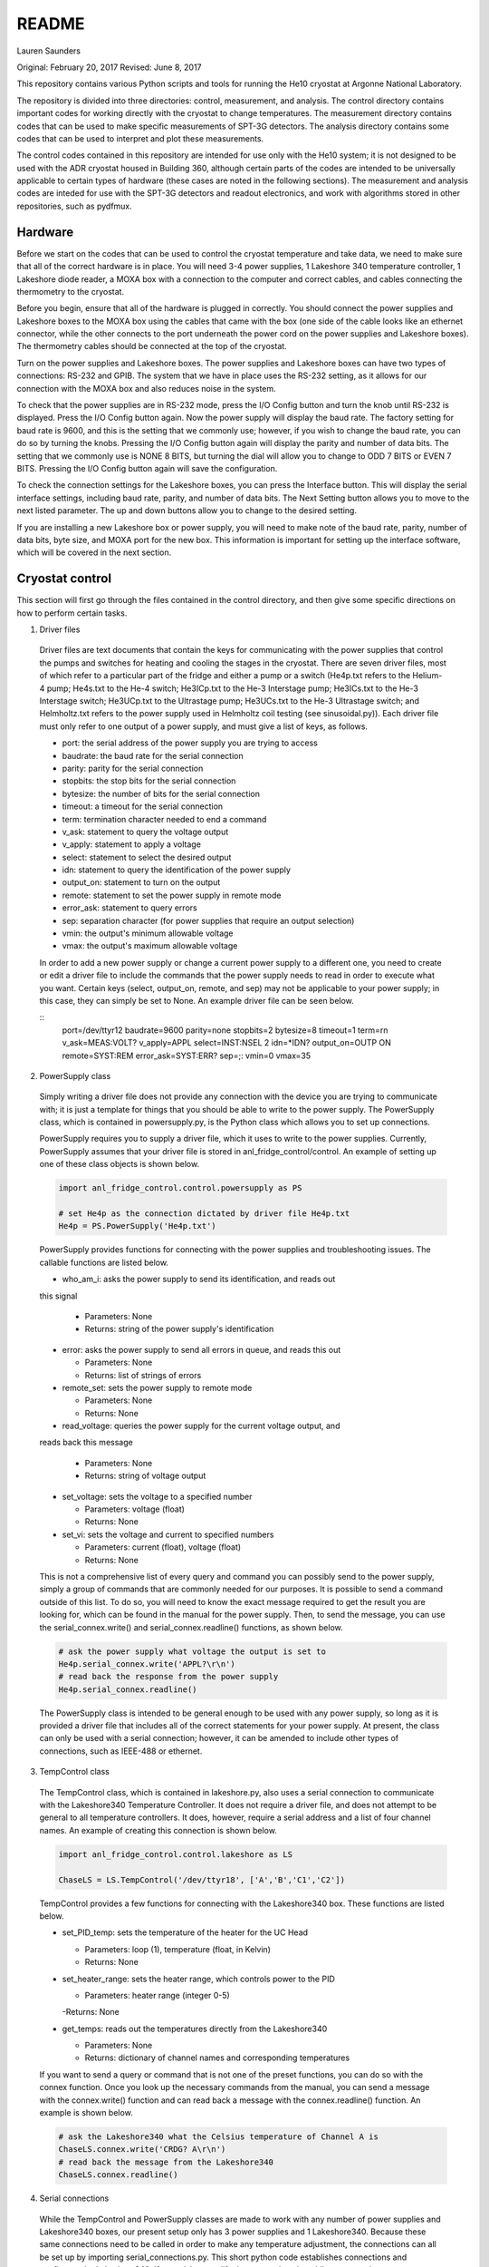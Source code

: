 README
===============
Lauren Saunders

Original: February 20, 2017
Revised: June 8, 2017

This repository contains various Python scripts and tools for running the He10
cryostat at Argonne National Laboratory.

The repository is divided into three directories: control, measurement, and analysis.
The control directory contains important codes for working directly with the
cryostat to change temperatures. The measurement directory contains codes that
can be used to make specific measurements of SPT-3G detectors. The analysis
directory contains some codes that can be used to interpret and plot these measurements.

The control codes contained in this repository are intended for use only with the
He10 system; it is not designed to be used with the ADR cryostat housed in Building
360, although certain parts of the codes are intended to be universally applicable
to certain types of hardware (these cases are noted in the following sections).
The measurement and analysis codes are inteded for use with the SPT-3G detectors
and readout electronics, and work with algorithms stored in other repositories,
such as pydfmux.

Hardware
--------
Before we start on the codes that can be used to control the cryostat temperature
and take data, we need to make sure that all of the correct hardware is in place.
You will need 3-4 power supplies, 1 Lakeshore 340 temperature controller,
1 Lakeshore diode reader, a MOXA box with a connection to the computer and correct
cables, and cables connecting the thermometry to the cryostat.

Before you begin, ensure that all of the hardware is plugged in correctly. You
should connect the power supplies and Lakeshore boxes to the MOXA box using the
cables that came with the box (one side of the cable looks like an ethernet
connector, while the other connects to the port underneath the power cord on the
power supplies and Lakeshore boxes). The thermometry cables should be connected
at the top of the cryostat.

Turn on the power supplies and Lakeshore boxes. The power supplies and Lakeshore
boxes can have two types of connections: RS-232 and GPIB. The system that we
have in place uses the RS-232 setting, as it allows for our connection with the
MOXA box and also reduces noise in the system.

To check that the power supplies are in RS-232 mode, press the I/O Config button
and turn the knob until RS-232 is displayed. Press the I/O Config button again.
Now the power supply will display the baud rate. The factory setting for baud rate
is 9600, and this is the setting that we commonly use; however, if you wish to
change the baud rate, you can do so by turning the knobs. Pressing the I/O Config
button again will display the parity and number of data bits. The setting that
we commonly use is NONE 8 BITS, but turning the dial will allow you to change to
ODD 7 BITS or EVEN 7 BITS. Pressing the I/O Config button again will save the
configuration.

To check the connection settings for the Lakeshore boxes, you can press the
Interface button. This will display the serial interface settings, including
baud rate, parity, and number of data bits. The Next Setting button allows you
to move to the next listed parameter. The up and down buttons allow you to change
to the desired setting.

If you are installing a new Lakeshore box or power supply, you will need to make
note of the baud rate, parity, number of data bits, byte size, and MOXA port for
the new box. This information is important for setting up the interface software,
which will be covered in the next section.

Cryostat control
----------------
This section will first go through the files contained in the control directory,
and then give some specific directions on how to perform certain tasks.

1. Driver files

  Driver files are text documents that contain the keys for communicating with
  the power supplies that control the pumps and switches for heating and cooling
  the stages in the cryostat. There are seven driver files, most of which refer to a
  particular part of the fridge and either a pump or a switch (He4p.txt refers to
  the Helium-4 pump; He4s.txt to the He-4 switch; He3ICp.txt to the He-3 Interstage pump;
  He3ICs.txt to the He-3 Interstage switch; He3UCp.txt to the Ultrastage pump;
  He3UCs.txt to the He-3 Ultrastage switch; and Helmholtz.txt refers to the power
  supply used in Helmholtz coil testing (see sinusoidal.py)). Each driver file
  must only refer to one output of a power supply, and must give a list of keys,
  as follows.

  - port: the serial address of the power supply you are trying to access

  - baudrate: the baud rate for the serial connection

  - parity: parity for the serial connection

  - stopbits: the stop bits for the serial connection

  - bytesize: the number of bits for the serial connection

  - timeout: a timeout for the serial connection

  - term: termination character needed to end a command

  - v_ask: statement to query the voltage output

  - v_apply: statement to apply a voltage

  - select: statement to select the desired output

  - idn: statement to query the identification of the power supply

  - output_on: statement to turn on the output

  - remote: statement to set the power supply in remote mode

  - error_ask: statement to query errors

  - sep: separation character (for power supplies that require an output selection)

  - vmin: the output's minimum allowable voltage

  - vmax: the output's maximum allowable voltage

  In order to add a new power supply or change a current power supply to a
  different one, you need to create or edit a driver file to include the commands
  that the power supply needs to read in order to execute what you want. Certain
  keys (select, output_on, remote, and sep) may not be applicable to your power
  supply; in this case, they can simply be set to None. An example driver file
  can be seen below.

  ::
    port=/dev/ttyr12
    baudrate=9600
    parity=none
    stopbits=2
    bytesize=8
    timeout=1
    term=\r\n
    v_ask=MEAS:VOLT?
    v_apply=APPL
    select=INST:NSEL 2
    idn=*IDN?
    output_on=OUTP ON
    remote=SYST:REM
    error_ask=SYST:ERR?
    sep=;:
    vmin=0
    vmax=35

2. PowerSupply class

  Simply writing a driver file does not provide any connection with the device
  you are trying to communicate with; it is just a template for things that
  you should be able to write to the power supply. The PowerSupply class,
  which is contained in powersupply.py, is the Python class which allows you
  to set up connections.

  PowerSupply requires you to supply a driver file, which it uses to write
  to the power supplies. Currently, PowerSupply assumes that your driver
  file is stored in anl_fridge_control/control. An example of setting up one
  of these class objects is shown below.

  .. code:: python

    import anl_fridge_control.control.powersupply as PS

    # set He4p as the connection dictated by driver file He4p.txt
    He4p = PS.PowerSupply('He4p.txt')

  PowerSupply provides functions for connecting with the power supplies and
  troubleshooting issues. The callable functions are listed below.

  - who_am_i: asks the power supply to send its identification, and reads out
  this signal

    - Parameters: None

    - Returns: string of the power supply's identification

  - error: asks the power supply to send all errors in queue, and reads this out

    - Parameters: None

    - Returns: list of strings of errors

  - remote_set: sets the power supply to remote mode

    - Parameters: None

    - Returns: None

  - read_voltage: queries the power supply for the current voltage output, and
  reads back this message

    - Parameters: None

    - Returns: string of voltage output

  - set_voltage: sets the voltage to a specified number

    - Parameters: voltage (float)

    - Returns: None

  - set_vi: sets the voltage and current to specified numbers

    - Parameters: current (float), voltage (float)

    - Returns: None

  This is not a comprehensive list of every query and command you can possibly
  send to the power supply, simply a group of commands that are commonly needed
  for our purposes. It is possible to send a command outside of this list. To
  do so, you will need to know the exact message required to get the result
  you are looking for, which can be found in the manual for the power supply.
  Then, to send the message, you can use the serial_connex.write() and
  serial_connex.readline() functions, as shown below.

  .. code:: python

    # ask the power supply what voltage the output is set to
    He4p.serial_connex.write('APPL?\r\n')
    # read back the response from the power supply
    He4p.serial_connex.readline()

  The PowerSupply class is intended to be general enough to be used with
  any power supply, so long as it is provided a driver file that includes
  all of the correct statements for your power supply. At present, the class
  can only be used with a serial connection; however, it can be amended to
  include other types of connections, such as IEEE-488 or ethernet.

3. TempControl class

  The TempControl class, which is contained in lakeshore.py, also uses
  a serial connection to communicate with the Lakeshore340 Temperature
  Controller. It does not require a driver file, and does not attempt to be
  general to all temperature controllers. It does, however, require a serial
  address and a list of four channel names. An example of creating this
  connection is shown below.

  .. code:: python

    import anl_fridge_control.control.lakeshore as LS

    ChaseLS = LS.TempControl('/dev/ttyr18', ['A','B','C1','C2'])

  TempControl provides a few functions for connecting with the Lakeshore340
  box. These functions are listed below.

  - set_PID_temp: sets the temperature of the heater for the UC Head

    - Parameters: loop (1), temperature (float, in Kelvin)

    - Returns: None

  - set_heater_range: sets the heater range, which controls power to the PID

    - Parameters: heater range (integer 0-5)

    -Returns: None

  - get_temps: reads out the temperatures directly from the Lakeshore340

    - Parameters: None

    - Returns: dictionary of channel names and corresponding temperatures

  If you want to send a query or command that is not one of the preset functions,
  you can do so with the connex function. Once you look up the necessary commands
  from the manual, you can send a message with the connex.write() function and
  can read back a message with the connex.readline() function. An example is
  shown below.

  .. code:: python

    # ask the Lakeshore340 what the Celsius temperature of Channel A is
    ChaseLS.connex.write('CRDG? A\r\n')
    # read back the message from the Lakeshore340
    ChaseLS.connex.readline()

4. Serial connections

  While the TempControl and PowerSupply classes are made to work with any number
  of power supplies and Lakeshore340 boxes, our present setup only has 3 power
  supplies and 1 Lakeshore340. Because these same connections need to be called
  in order to make any temperature adjustment, the connections can all be set
  up by importing serial_connections.py. This short python code establishes
  connections and configures the Lakeshore340. If you wish to modify the
  connections by adding or removing temperature controllers or power supplies,
  you should ensure that you modify serial_connections.py in order to match
  the setup you want. Many other scripts also import this one and use the
  connections to change temperatures, so it is important to ensure that this
  script is accurate to your setup. The current setup and definitions are listed
  below.

  - He4p: Helium-4 pump

  - He4s: Helium-4 switch

  - He3ICp: Helium-3 Interstage pump

  - He3ICs: Helium-3 Interstage switch

  - He3UCp: Helium-3 Ultracold pump

  - He3UCs: Helium-3 Ultracold switch

  - ChaseLS: Lakeshore340, with PID channel set to A (UC Stage)

5. Basic temperature control

  Once you have imported serial_connections, it is relatively easy to change
  the UC and IC stage temperatures. Some basic guidelines to changing temperature
  are provided here; however, if you need more specific help, you should ask
  Gensheng, who is very well-versed in the operation of this cryostat.

  Generally, the temperature that is most relevant to our measurements is that
  of the UC Stage. Currently, this is read by Channel A on the Lakeshore340, and
  can usually be seen by looking at the display on this box. However, because
  of the structure of the stage, a change in temperature of the UC Stage is also
  influenced by a change in temperature of the IC Stage. Although the IC Stage
  will usually be warmer than the UC Stage, it is important that when you change
  the temperature of the UC Stage, you also similarly change that of the IC
  Stage.

  The first, and most easily-explained, way of changing the UC Stage temperature
  is by setting temperatures on the PID heater, which is done through the
  connection with the Lakeshore340. When you set the PID heater to a certain
  temperature, you run a current through a resistor heater that is mounted in
  thermal contact with the UC Stage. The heater can help you to settle at and
  hold a particular temperature stably. In order to do this, you need to set both
  the temperature that you want the UC Stage to reach, as well as a power level
  for the heater (an integer between 0 and 5, inclusive). It is generally advisable
  to leave at least one second between sending the commands for setting these
  levels, as simultaneous signals to the Lakeshore340 are not always interpreted
  well. To set a temperature with the PID heater, you can use the set_PID_temp()
  function of TempControl, and to set a power level, you can use set_heater_range().
  Keep in mind that set_PID_temp requires two inputs: the loop (almost always 1)
  and the temperature in Kelvin (not milliKelvin). An example is shown below.

  .. code:: python

    import anl_fridge_control.control.serial_connections as sc

    # set the heater temperature for the UC Stage to 500 mK
    sc.ChaseLS.set_PID_temp(1, 0.500)
    # set the heater power level to 2 (1.5 mW)
    sc.ChaseLS.set_heater_range(2)

  When choosing a heater range, you should check the percentage of the heater's
  power range that is being used. It is generally not a good idea to run the
  heater at 100%, and when you are trying to heat the UC Stage, you should start
  by heating the pumps (see next paragraph) so that the entire power burden is
  not on the PID heater.

  The heater is not the only way to change the temperature of the stage, and is
  not always the best option (for example, while this is being written, the PID
  heater is not currently functional due to a disconnection inside of the
  cryostat). The other method of changing the temperature relies on the pumps
  and switches, which refer to circuitry in the He-10 fridge itself. When you
  change the voltage on the pumps, you are sending current through a resistor
  that will heat up the charcoal inside of the corresponding refrigerator "head".
  This ultimately causes the stage to heat. When you change the voltage on the
  switches, you are sending a current through a gas-gap switch, which ultimately
  causes the stage to cool. Keep in mind that you are not directly heating or
  cooling the stage -- you are heating an element of the fridge, which causes
  a change in temperature on the stage because of the thermal connection between
  the fridge head and the stage. Because of this, it can take a few minutes for
  a change in voltage to a pump or switch to cause a change in stage temperature
  (usually, your pump will need to heat above 18 K to cause the stage to heat,
  and a switch will need to heat above 13 K to start cooling the stage).

  The pumps and switches are controlled by the three power supplies. Currently,
  the pumps are Output 1 or the 25V output of each power supply, and the switches
  are Output 2 or the 6V output of each power supply. Each power supply output
  has a maximum voltage, which is established in the driver file, and most of
  the current power supplies do not allow negative voltages. While you have
  the IceBoard mezzanines turned on, it is not advisable to set a power supply
  voltage greater than 4.00 V.

  Because of the relationship between the pumps and switches, you should never
  set a voltage for both a pump and a switch on the same head of the fridge.
  Doing so will cause you to lose the ability to condense the liquid helium in
  the head, and you will no longer be able to control the temperature. Always
  ensure that the pump voltage is off before you turn on a switch voltage, and
  ensure that the switch temperature is below 5.00 K and the switch voltage is
  set to 0 before turning on a pump voltage.

  For normal testing, you should usually leave the He-4 switch set to 4.00 V.
  This helps the stages to stay cool enough to bring temperatures back down to
  base if you need to. Other than that, it is usually advisable to use the He-3
  Ultracold and Interstage pumps and switches together. An example of how to
  set a voltage is shown below.

  .. code:: python

    import anl_fridge_control.control.serial_connections as sc

    # set the He-3 Ultracold pump to 2.00 V
    sc.He3UCp.set_voltage(2.00)
    # set the He-3 Interstage pump to 2.00 V
    sc.He3ICp.set_voltage(2.00)

  Usually, turning on a voltage to the pumps will raise the stage temperature,
  and turning on a voltage to the switches will lower the stage temperature.

6. Automated cycling

  One of the most frequently useful control scripts is autocycle.py. This code
  runs an automatic cycle of the fridge, which allows the liquid helium to
  recondense and bring the stages back down to base temperature.

  You should always make sure that the IceBoard mezzanines are powered off
  before you run a cycle! It is generally a good idea to run a cycle at least
  every other day, and every day that you are changing temperatures or using
  the pumps and switches frequently. The cycle takes between 8 and 9 hours, so
  it should be started at the end of a work day and left to run overnight. If
  you have been using another connection via the MOXA box, you should make sure
  that all of your MOXA cables are connected to the correct power supplies and
  Lakeshore boxes, or the cycle will not run properly.

  To run the automated cycle, you can type from the command line:

  .. code

    python /home/spt3g/anl_fridge_control/control/autocycle.py

  or, from an interactive Python session:

  .. code:: python

    execfile('/home/spt3g/anl_fridge_control/control/autocycle.py')

  The script will then prompt you with a raw_input to give the file name for the
  fridge log (see the Fridge logging section). It will automatically fill in
  the initial part of the file location (/home/spt3g/he10_logs/), and you should
  type only the file name. Should you want to change the location of a log file,
  you will need to edit this part of the script. Once you give the log file,
  the script will automatically turn all switches, pumps, the PID heater, and
  heater power setting to 0. After the cycle runs, it will return the stages to
  base temperature, and the switches will be turned on (He4 switch to 4.00 V,
  He3 IC switch to 4.00 V, and He3 UC switch to 3.00 V).

7. First cycle

  While you will normally use autocycle.py to run a cycle, the first cycle of
  a cooldown is slightly different (and takes longer). Therefore, there is a
  separate code which runs an automated cycle at the beginning of the cooldown.
  Like autocycle, first_cycle.py can be called from either the command line or
  an interactive Python sessions, and asks you for a log file location, which you
  should type in at the start of the cycle. For more information about cooldown
  procedures, see the Cooldown Procedures section.

8. basic_functions.py

  The last code in the control directory that is meant for temperature control
  is basic_functions.py. This code contains a few functions that are either
  called by other scripts or that are useful for day-to-day endeavors. These
  functions are outlined below.

  - zero_everything: This is usually a safety function, which turns off all of
  the pumps, switches, and the PID heater, and sets the heater power to 0. It
  is often called by other scripts in the case of a failure that would otherwise
  allow the fridge to overheat, and is also called by autocycle at the beginning
  of the script.

  - finish_cycle: This function is run at the end of autocycle and first_cycle,
  and waits for the heat exchanger temperature to rise slightly above its
  minimum before turning off pumps and turning on switches. It is generally not
  useful for calling on its own.

  - start_of_day: This function is meant to run the first few procedural tasks
  that need to be done at the beginning of a day, before other measurements are
  made. It heats the UC Stage temperature to 650 mK, initializes the IceBoard,
  heats and tunes squids, and takes a rawdump (see Testing Procedures). The
  function is intended to help save time while you are waiting for all of these
  things to happen, so that you can do other things. You need to specify whether
  you will use the PID heater or only the pumps to heat the stage. You also should
  ensure that the hardware map you are using in pydfmux/spt3g/northern_tuning_params
  is correct.

Fridge logging
--------------
The fridge_logger_anl.py code
(https://github.com/adamanderson/he10_fridge_control/blob/master/logger/fridge_logger_anl.py)
reads in data from Lakeshore340 and Lakeshore218 boxes. It then outputs data to
a .h5 file and a _read.h5 file, which are used to create plots and current
temperature readings on the website.

The fridge logger, as well as the web server that services it, are run in tmux sessions.
The steps for launching the fridge logger and monitoring temperatures are:

1. Open two tmux sessions by typing "tmux" into the terminal.

2. Attach to one of the tmux sessions by typing

.. code:: python

  tmux attach -t session_name

Then, in the session, type

.. code:: python

  python /home/spt3g/he10_fridge_control/logger/fridge_logger_anl.py

You will then be prompted for a filename, which should be inputted as

.. code:: python

  /home/spt3g/he10_logs/filename.h5

3. Leave the tmux session by typing Ctrl+B, then D.  Open the other tmux session,
and type

.. code:: python

  cd /home/spt3g/he10_fridge_control/website/

  python -m SimpleHTTPServer 8100

The fridge logger will now publish its read information to a local website, which
provides the most current measurements (a table that refreshes every few seconds)
and a plot of recent measurements (this needs to be refreshed in order to show
changes). The web page can be accessed at address localhost:8100.

Sometimes, the fridge logger encounters errors in reading the temperatures in
from the Lakeshore boxes. If this happens, the logger will print what the error
is, and will try 10 times to read back a valid response from the electronics.
This is done to prevent the code from crashing if a Lakeshore box sends an invalid
signal, which sometimes occurs.

Basic fridge control functions
------------------------------
The fridge control functions are generally found in anl_fridge_control/control.
Some functions are meant to be run from the terminal, and others need to be run
in an interactive Python session.  Before using any of the control code, ensure
that the power supplies and Lakeshore boxes are plugged in and powered on.

Generally in a cooldown, the first control code that you will need to run will be
to cycle the fridge. This allows the cooldown process to complete and the stage to
reach base temperature. Because this first cycle is slightly different from the
normal cycle that is run day-to-day, there is a separate Python script which controls it.
This script can be called as

.. code:: python

  python /home/spt3g/anl_fridge_control/control/first_cycle.py

The first thing that the first_cycle code does is prompt the user for a logfile.
This logfile should be the current temperature log (see the previous section for setup
procedures). After inputting the file name, the script will automatically run the cycle.
The script uses this logfile to check temperatures, using that information to
apply changes to voltages. At the end of the cycle, the power supplies will be applying
a voltage to each of the switches in order to keep the stage at base temperature.

Once the cryostat is at base temperature after the first cycle, there are a number
of important functions for cycling and changing temperatures. The first of these
is for running a cycle. In general, if the cryostat is being used to run tests,
it should be cycled no less than every other day. Heating and cooling using the
power supplies and PID heater will eventually cause the cryostat to lose the ability
to cool down to base temperature; however, cycling forces the helium to re-condense,
allowing the cryostat to cool to base again. To start a cycle, you can call the
following from the terminal.

.. code:: python

  python /home/spt3g/anl_fridge_control/control/autocycle.py

The script will first prompt the user for a logfile. This is the logfile output by
the temperature logger. It is generally best to input the version of the logfile
that ends with _read.h5. After this, the script will prompt the user for a
hardware map. The hardware map needs to be supplied in order to turn off the mezzanines.




Relevant files:

  - basic_functions.py

  - autocycle.py

  - first_cycle.py

basic_functions.py contains various functions for day-to-day fridge control.

- basic_functions.zero_everything: Turns all voltages to 0.00 V, and turns off the
PID heater.

  - Parameters: None

  - Returns: None

- basic_functions.start_of_day: Warms the UC Head to 650mK, then heats and tunes
SQUIDs and takes a rawdump.

  - Parameters: current temperature logfile, set_squid_feedback (default=False),
  set_gain (default=False)

    - The current logfile is whatever is created by the logger. You should be
    using the file called he10_logs/xxxx_read.h5
    - set_squid_feedback is a pydfmux call, which sets SQUID feedback if True
    - set_gain is a pydfmux call, which sets gain if True

  - Returns: some output directories for heating and tuning

  - At the end of start_of_day, the UC Head will be held at 650 mK, with the PID
  heater set to 650 mK at heater range 3 and He3 UC pump at 1.5 volts. If you
  want to lower the temperature, be sure to change the PID temperature and
  heater range as well as the He3 UC pump voltage.

  - It is suggested that the He3 UC pump voltage be set to 1.00 V if you want
    to sit at 600 mK, and be turned to 0.00 V if you are planning on moving to a
    lower temperature.

- basic_functions.finish_cycle: Runs the part of a cycle that waits for the heat exchanger temperature to rise and then cools the fridge to base.

  - Called by other scripts; can be called if you are manually calling part of
  the cycle (i.e. if something goes wrong midway through)

  - Parameters: current temperature logfile

    - The current logfile is whatever is created by the logger. You should be
    using the file called he10_logs/xxxx_read.h5

  - Returns: None

autocycle.py is a script that runs the day-to-day cycling code.  It should be
called from the command line.

- Parameters: None

-Raw inputs:

  - logfile: The file produced by anl_fridge_logger.py, which contains fridge
  temperature data.

  - hardware map yml file: The full path, starting at the home directory, to the
  hardware map.  This is used exclusively to turn off the IceBoard mezzanines.

- Returns: None

first_cycle.py is a script that runs the specialized script for the first cycle
of a cooldown. It should be called from the command line.

- Parameters: None

- Raw inputs:
  - logfile: The file produced by anl_fridge_logger.py, which contains fridge
  temperature data.

- Returns: None (but hopefully a nice, cold fridge!)

Wafer testing
-------------
Some functions for measuring and analyzing R(T) and G(T) are included.

- measure_GofT overbiases the bolometers at 650 mK, then drops temperature and
takes an I-V curve. It repeats this process for several temperatures in a
np.linspace that is specified at the start of the script. Things to change
before you run:

  1. hwm_dir should be set to your current hardware map (hwm_anl_complete.yml)

  2. Currently, the overbias is done by executing the anl_master_script.py file.
  This will be changed very soon.

    - Until it is fixed, anl_master_script should have zero_combs=True,
    overbias_bolos=True, and everything else set to False

  3. setpoints should be set to whatever you intend it to be (np.linspace with
  correct parameters)

- analyze_GofT is a file that has not been changed significantly from Adam's
original code. It includes some functions to measure and plot G(T) for the
bolometers.

- measure_RofT overbiases bolometers at 650 mK, turns on ledgerman, and sweeps
from high temperature to low temperature.

- rt_analysis_ledgerman parses the ledgerman information and provides the ability
to plot R(T) curves for each of the bolometers and find R_normal, R_parasitic,
and T_c for each bolometer. At present, it is best to be copied and pasted into
an ipython session, as it does not yet run straight through (it will break).

Miscellaneous
-------------
There are also some miscellaneous helper scripts for specific extra testing.

- sinusoidal.sinuvolt: generates sinusoidal voltages. The purpose of this
function has thus far been to generate a sinusoidally varying voltage to run
through a Helmholtz coil, for magnetic testing.

  - Parameters: driverfile, A, freq, tint, R, y (default=0), t0 (default=0)

    - driverfile: the driver file for the power supply, stored in he10_fridge_control/Lauren
    - A: amplitude (the highest number that you want the voltage to reach)
    - freq: the frequency of the sinusoidal curve (this is a mathematical
    property)
    - tint: the time interval between changing voltages
    - R: known resistance of a resistor in series with the power supply
    - y: the offset from 0 that you want the voltage to start fluctuating at
    - t0: start time (should usually be 0)
